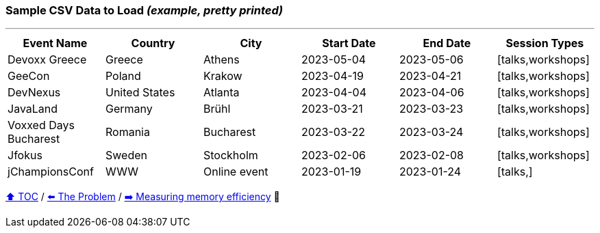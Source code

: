 === Sample CSV Data to Load _(example, pretty printed)_

---

[%header,format=csv]
|===
Event Name,Country,City,Start Date,End Date,Session Types
Devoxx Greece,Greece,Athens,2023-05-04,2023-05-06,"[talks,workshops]"
GeeCon,Poland,Krakow,2023-04-19,2023-04-21,"[talks,workshops]"
DevNexus,United States,Atlanta,2023-04-04,2023-04-06,"[talks,workshops]"
JavaLand,Germany,Brühl,2023-03-21,2023-03-23,"[talks,workshops]"
Voxxed Days Bucharest,Romania,Bucharest,2023-03-22,2023-03-24,"[talks,workshops]"
Jfokus,Sweden,Stockholm,2023-02-06,2023-02-08,"[talks,workshops]"
jChampionsConf,WWW,Online event,2023-01-19,2023-01-24,"[talks,]"
|===
link:toc.adoc[⬆️ TOC] /
link:./02_01_the_problem.adoc[⬅️ The Problem] /
link:./02_03_00_measuring_memory_cost.adoc[➡️ Measuring memory efficiency] 🥷
